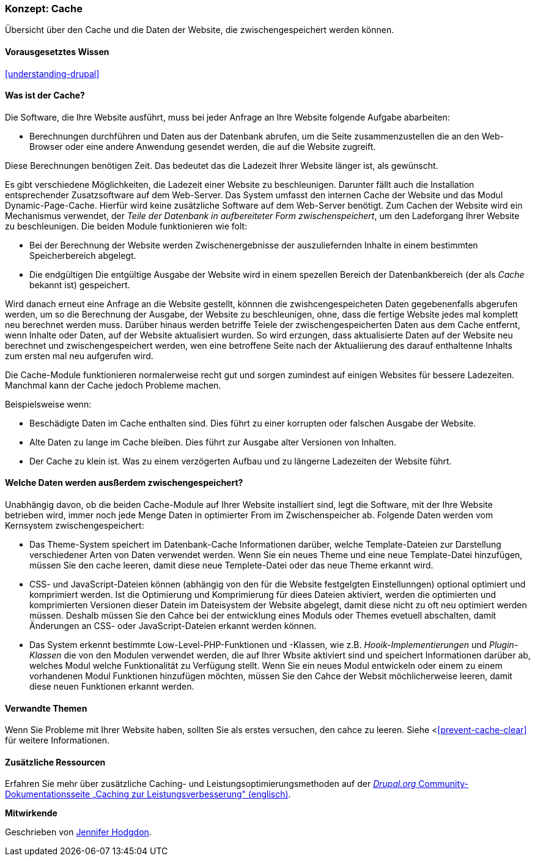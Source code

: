 [[prevent-cache]]

=== Konzept: Cache

[role="summary"]
Übersicht über den Cache und die Daten der Website, die zwischengespeichert werden können.

(((Cache,overview)))
(((Page cache,overview)))
(((Module,Internal Page Cache)))
(((Module,Dynamic Page Cache)))
(((Internal Page Cache module,overview)))
(((Dynamic Page Cache module,overview)))

==== Vorausgesetztes Wissen

<<understanding-drupal>>

==== Was ist der Cache?

Die Software, die Ihre Website ausführt, muss bei jeder Anfrage an Ihre Website folgende Aufgabe abarbeiten:

* Berechnungen durchführen und Daten aus der Datenbank abrufen, um die Seite zusammenzustellen
die an den Web-Browser oder eine andere Anwendung gesendet werden, die auf die
Website zugreift. 

Diese Berechnungen benötigen Zeit. Das bedeutet das die Ladezeit Ihrer Website länger ist, als gewünscht.

Es gibt verschiedene Möglichkeiten, die Ladezeit einer Website zu beschleunigen. Darunter fällt auch die Installation entsprechender Zusatzsoftware auf dem Web-Server. Das System umfasst den internen Cache der Website und das Modul
Dynamic-Page-Cache. Hierfür wird keine zusätzliche Software auf dem Web-Server benötigt. Zum Cachen der Website wird ein Mechanismus verwendet, der 
_Teile der Datenbank in aufbereiteter Form zwischenspeichert_, um den Ladeforgang Ihrer Website zu beschleunigen. Die beiden Module funktionieren wie folt:

* Bei der Berechnung der Website werden Zwischenergebnisse der auszuliefernden Inhalte in einem bestimmten Speicherbereich abgelegt.

* Die endgültigen Die entgültige Ausgabe der Website wird in einem spezellen Bereich der Datenbankbereich (der als
_Cache_ bekannt ist) gespeichert. 

Wird danach erneut eine Anfrage an die Website gestellt, könnnen die zwishcengespeicheten Daten
gegebenenfalls abgerufen werden, um so die Berechnung der Ausgabe, der Website zu beschleunigen, ohne, dass die fertige Website jedes mal komplett neu berechnet werden muss. Darüber hinaus werden betriffe Teiele der zwischengespeicherten Daten aus dem Cache entfernt, wenn Inhalte oder Daten, auf der Website aktualisiert wurden. So wird erzungen, dass aktualisierte Daten auf der Website neu berechnet und zwischengespeichert werden, wen eine betroffene Seite nach der Aktualiierung des darauf enthaltenne Inhalts zum ersten mal neu aufgerufen wird.

Die Cache-Module funktionieren normalerweise recht gut und sorgen zumindest auf einigen Websites für bessere Ladezeiten. Manchmal kann der Cache jedoch Probleme machen.

Beispielsweise wenn:

* Beschädigte Daten im Cache enthalten sind. Dies führt zu einer korrupten oder falschen Ausgabe der Website.

* Alte Daten zu lange im Cache bleiben. Dies führt zur Ausgabe alter Versionen von Inhalten.

* Der Cache zu klein ist. Was zu einem verzögerten Aufbau und zu längerne Ladezeiten der Website führt. 

==== Welche Daten werden ausßerdem zwischengespeichert?

Unabhängig davon, ob die beiden Cache-Module auf Ihrer Website installiert sind,
legt die Software, mit der Ihre Website betrieben wird, immer noch jede Menge Daten in optimierter From im Zwischenspeicher ab. Folgende Daten werden vom Kernsystem zwischengespeichert:

* Das Theme-System speichert im Datenbank-Cache Informationen darüber, welche Template-Dateien 
zur Darstellung verschiedener Arten von Daten verwendet werden. Wenn Sie ein neues
Theme und eine neue Template-Datei hinzufügen, müssen Sie den cache leeren, damit diese neue Templete-Datei oder das neue Theme erkannt wird.

* CSS- und JavaScript-Dateien können (abhängig von den für die Website festgelgten Einstellunngen) optional optimiert und komprimiert werden. 
Ist die Optimierung und Komprimierung für diees Dateien aktiviert, werden die optimierten und komprimierten Versionen dieser Datein im Dateisystem der Website abgelegt, damit diese nicht zu oft neu optimiert werden müssen. Deshalb müssen Sie den Cahce bei der entwicklung eines Moduls oder Themes evetuell abschalten, damit Änderungen an CSS- oder JavaScript-Dateien erkannt werden können.

* Das System erkennt bestimmte Low-Level-PHP-Funktionen und -Klassen, wie z.B.
_Hooik-Implementierungen_ und _Plugin-Klassen_ die von den Modulen verwendet werden, die auf Ihrer Wbsite aktiviert sind und
speichert Informationen darüber ab, welches Modul welche Funktionalität zu Verfügung stellt.
Wenn Sie ein neues Modul entwickeln oder einem zu einem vorhandenen Modul Funktionen hinzufügen möchten, müssen Sie den Cahce der Websit möchlicherweise leeren, damit diese neuen Funktionen erkannt werden.

==== Verwandte Themen

Wenn Sie Probleme mit Ihrer Website haben, sollten Sie als erstes versuchen, den cahce zu leeren. Siehe <<<prevent-cache-clear>> für weitere Informationen.

==== Zusätzliche Ressourcen

Erfahren Sie mehr über zusätzliche Caching- und Leistungsoptimierungsmethoden auf der
https://www.drupal.org/docs/7/managing-site-performance-and-scalability/caching-to-improve-performance/caching-overview[_Drupal.org_ Community-Dokumentationsseite „Caching zur Leistungsverbesserung" (englisch)].


*Mitwirkende*

Geschrieben von https://www.drupal.org/u/jhodgdon[Jennifer Hodgdon].